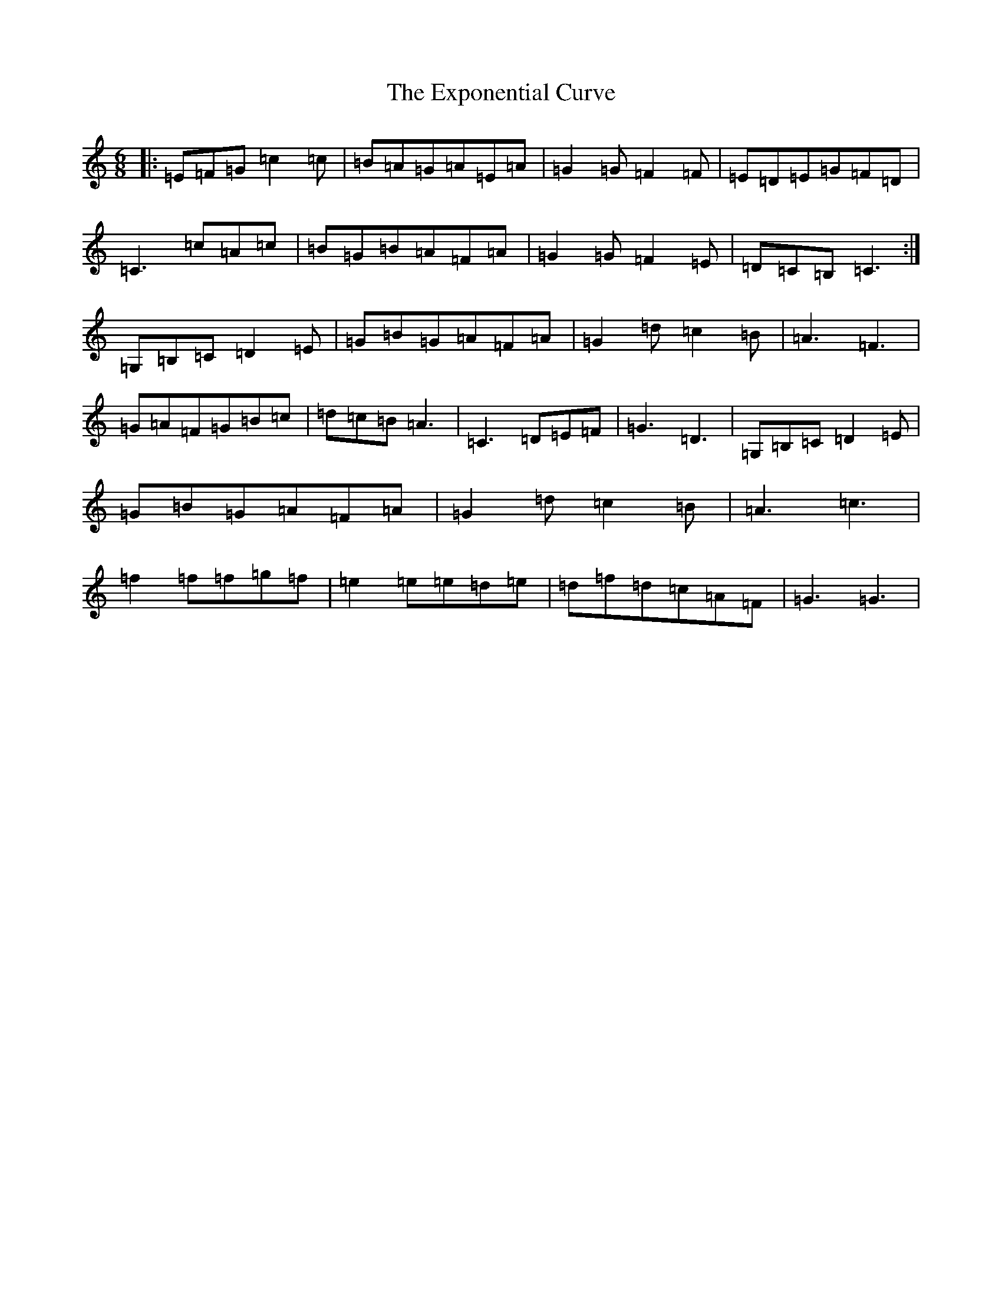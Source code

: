 X: 6281
T: Exponential Curve, The
S: https://thesession.org/tunes/8129#setting8129
R: jig
M:6/8
L:1/8
K: C Major
|:=E=F=G=c2=c|=B=A=G=A=E=A|=G2=G=F2=F|=E=D=E=G=F=D|=C3=c=A=c|=B=G=B=A=F=A|=G2=G=F2=E|=D=C=B,=C3:|=G,=B,=C=D2=E|=G=B=G=A=F=A|=G2=d=c2=B|=A3=F3|=G=A=F=G=B=c|=d=c=B=A3|=C3=D=E=F|=G3=D3|=G,=B,=C=D2=E|=G=B=G=A=F=A|=G2=d=c2=B|=A3=c3|=f2=f=f=g=f|=e2=e=e=d=e|=d=f=d=c=A=F|=G3=G3|
